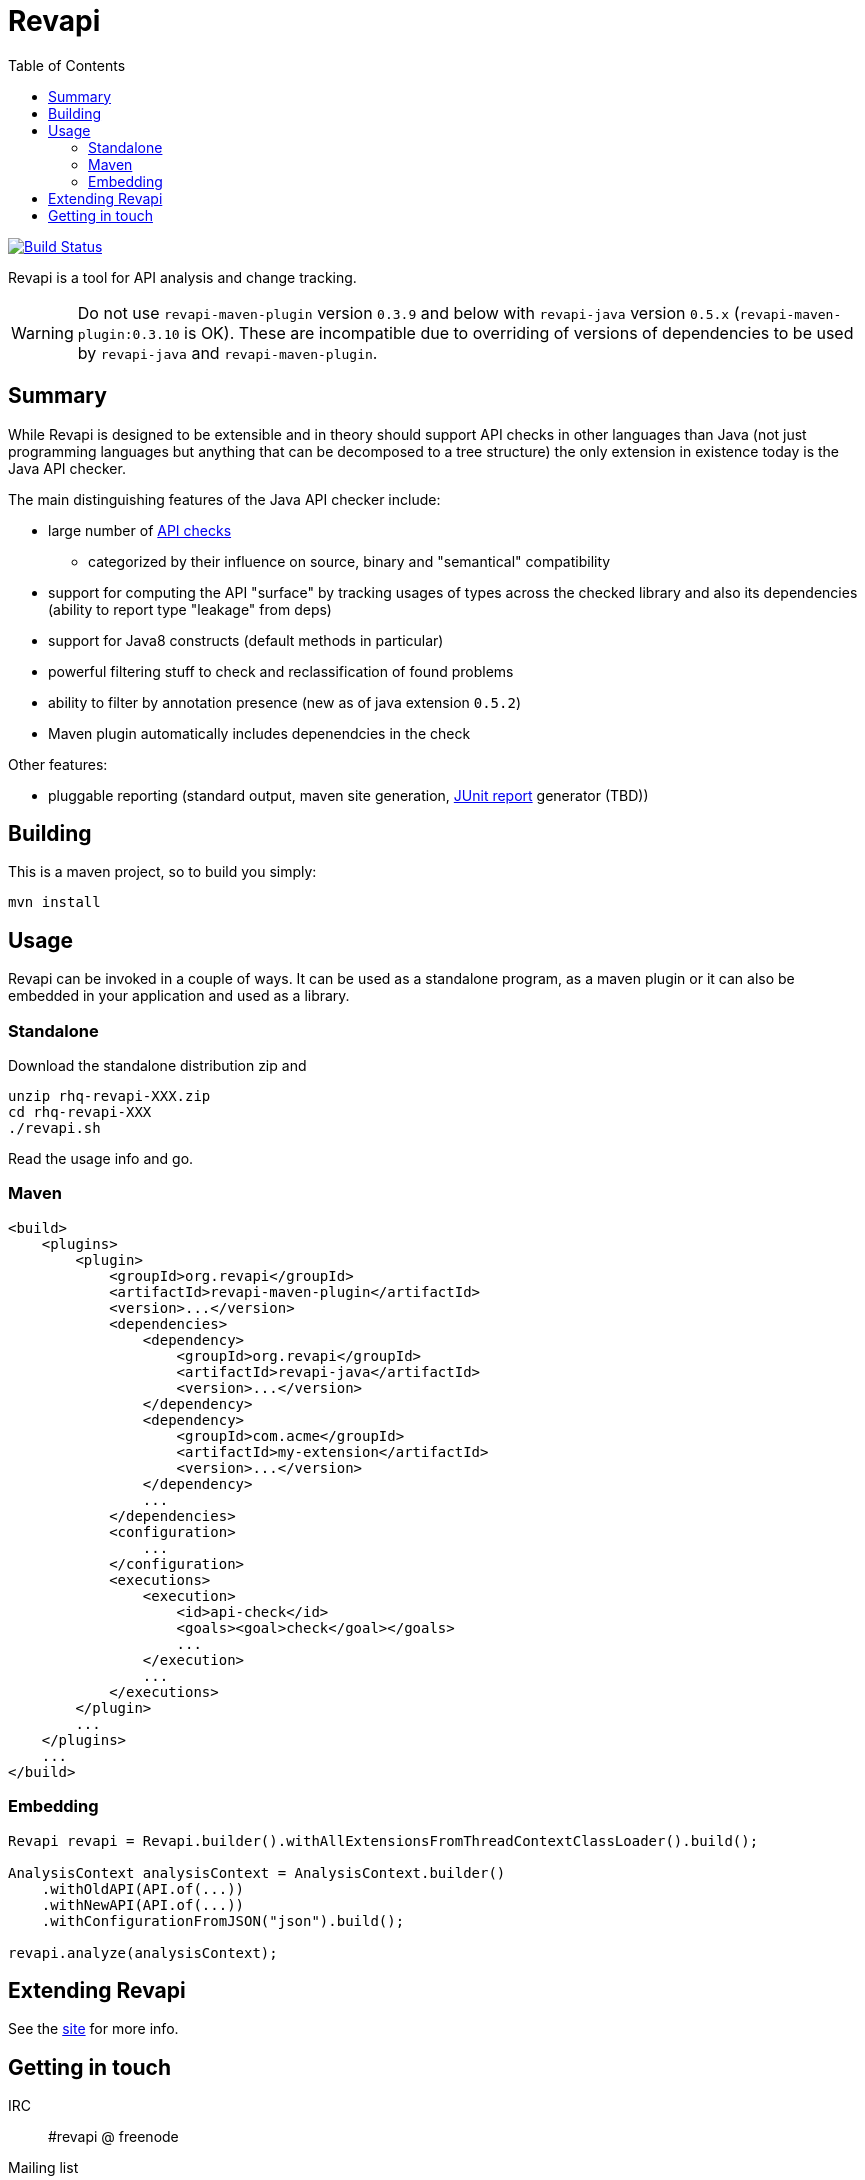 = Revapi
:toc:

image:https://travis-ci.org/revapi/revapi.svg?branch=master[Build Status,link=https://travis-ci.org/revapi/revapi]

Revapi is a tool for API analysis and change tracking.

WARNING: Do not use `revapi-maven-plugin` version `0.3.9` and below with `revapi-java` version 
`0.5.x` (`revapi-maven-plugin:0.3.10` is OK). These are incompatible due to overriding of versions of 
dependencies to be used by `revapi-java` and `revapi-maven-plugin`.


== Summary

While Revapi is designed to be extensible and in theory should support API checks in other languages
than Java (not just programming languages but anything that can be decomposed to a tree structure)
the only extension in existence today is the Java API checker.

The main distinguishing features of the Java API checker include:

* large number of http://revapi.org/docs/java-extension.html[API checks]
** categorized by their influence on source, binary and "semantical" compatibility
* support for computing the API "surface" by tracking usages of types across the checked library
and also its dependencies (ability to report type "leakage" from deps)
* support for Java8 constructs (default methods in particular)
* powerful filtering stuff to check and reclassification of found problems
* ability to filter by annotation presence (new as of java extension `0.5.2`)
* Maven plugin automatically includes depenendcies in the check

Other features:

* pluggable reporting (standard output, maven site generation, 
https://github.com/revapi/revapi/issues/11[JUnit report] generator (TBD))

== Building

This is a maven project, so to build you simply:

 mvn install

== Usage

Revapi can be invoked in a couple of ways. It can be used as a standalone program, 
as a maven plugin or it can also be embedded in your application and used as a library.

=== Standalone

Download the standalone distribution zip and

 unzip rhq-revapi-XXX.zip
 cd rhq-revapi-XXX
 ./revapi.sh

Read the usage info and go.

=== Maven

[source,xml]
----
<build>
    <plugins>
        <plugin>
            <groupId>org.revapi</groupId>
            <artifactId>revapi-maven-plugin</artifactId>
            <version>...</version>
            <dependencies>
                <dependency>
                    <groupId>org.revapi</groupId>
                    <artifactId>revapi-java</artifactId>
                    <version>...</version>
                </dependency>    
                <dependency>
                    <groupId>com.acme</groupId>
                    <artifactId>my-extension</artifactId>
                    <version>...</version>
                </dependency>
                ...
            </dependencies>
            <configuration>
                ...
            </configuration>
            <executions>
                <execution>
                    <id>api-check</id>
                    <goals><goal>check</goal></goals>
                    ...
                </execution>
                ...
            </executions>
        </plugin>
        ...
    </plugins>    
    ...
</build>    
----


=== Embedding

[source,java]
----
Revapi revapi = Revapi.builder().withAllExtensionsFromThreadContextClassLoader().build();

AnalysisContext analysisContext = AnalysisContext.builder()
    .withOldAPI(API.of(...))
    .withNewAPI(API.of(...))
    .withConfigurationFromJSON("json").build();

revapi.analyze(analysisContext);
----

== Extending Revapi

See the http://revapi.org/docs/architecture.html[site] for more info.

== Getting in touch

IRC:: #revapi @ freenode
Mailing list:: https://groups.google.com/forum/#!forum/revapi, revapi@googlegroups.com
Issues:: https://github.com/revapi/revapi/issues
Code:: https://github.com/revapi/

